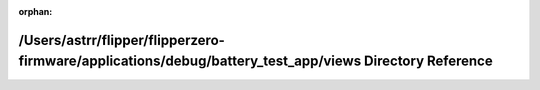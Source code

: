 .. meta::76fb35d5ceeaaa3641d11dbdc256059564baef83a064546e2f6f0739f66f6a619724a3d8b8a9fba709e2853319735845d4af032e3248c356783a679dfbbe8cb0

:orphan:

.. title:: Flipper Zero Firmware: /Users/astrr/flipper/flipperzero-firmware/applications/debug/battery_test_app/views Directory Reference

/Users/astrr/flipper/flipperzero-firmware/applications/debug/battery\_test\_app/views Directory Reference
=========================================================================================================

.. container:: doxygen-content

   
   .. raw:: html
     :file: dir_68582a415f72e84aa204477035c6e283.html

